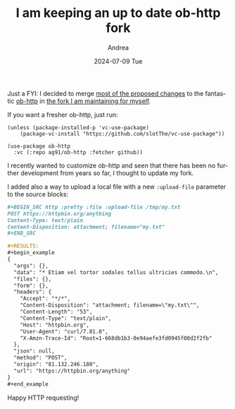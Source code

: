 #+TITLE:       I am keeping an up to date ob-http fork
#+AUTHOR:      Andrea
#+EMAIL:       agiugliano91@gmail.com
#+DATE:        2024-07-09 Tue
#+URI:         /blog/%y/%m/%d/i-am-keeping-an-up-to-date-ob-http-fork
#+KEYWORDS:    emacs
#+TAGS:        emacs
#+LANGUAGE:    en
#+OPTIONS:     H:3 num:nil toc:nil \n:nil ::t |:t ^:nil -:nil f:t *:t <:t

Just a FYI: I decided to merge [[https://github.com/zweifisch/ob-http/pulls][most of the proposed changes]] to the
fantastic [[https://github.com/zweifisch/ob-http/pulls][ob-http]] in [[https://github.com/ag91/ob-http/][the fork I am maintaining for myself]].

If you want a fresher ob-http, just run:

#+begin_src elisp
(unless (package-installed-p 'vc-use-package)
    (package-vc-install "https://github.com/slotThe/vc-use-package"))

(use-package ob-http
  :vc (:repo ag91/ob-http :fetcher github))
#+end_src

I recently wanted to customize ob-http and seen that there has been no
further development from years so far, I thought to update my fork.

I added also a way to upload a local file with a new =:upload-file=
parameter to the source blocks:

#+begin_src org
,#+BEGIN_SRC http :pretty :file :upload-file /tmp/my.txt
POST https://httpbin.org/anything
Content-Type: text/plain
Content-Disposition: attachment; filename="my.txt"
,#+END_SRC

,#+RESULTS:
,#+begin_example
{
  "args": {},
  "data": "* Etiam vel tortor sodales tellus ultricies commodo.\n",
  "files": {},
  "form": {},
  "headers": {
    "Accept": "*/*",
    "Content-Disposition": "attachment; filename=\"my.txt\"",
    "Content-Length": "53",
    "Content-Type": "text/plain",
    "Host": "httpbin.org",
    "User-Agent": "curl/7.81.0",
    "X-Amzn-Trace-Id": "Root=1-668db1b3-0e94aefe3fd0945f08d2f2fb"
  },
  "json": null,
  "method": "POST",
  "origin": "81.132.246.180",
  "url": "https://httpbin.org/anything"
}
,#+end_example

#+end_src

Happy HTTP requesting!
